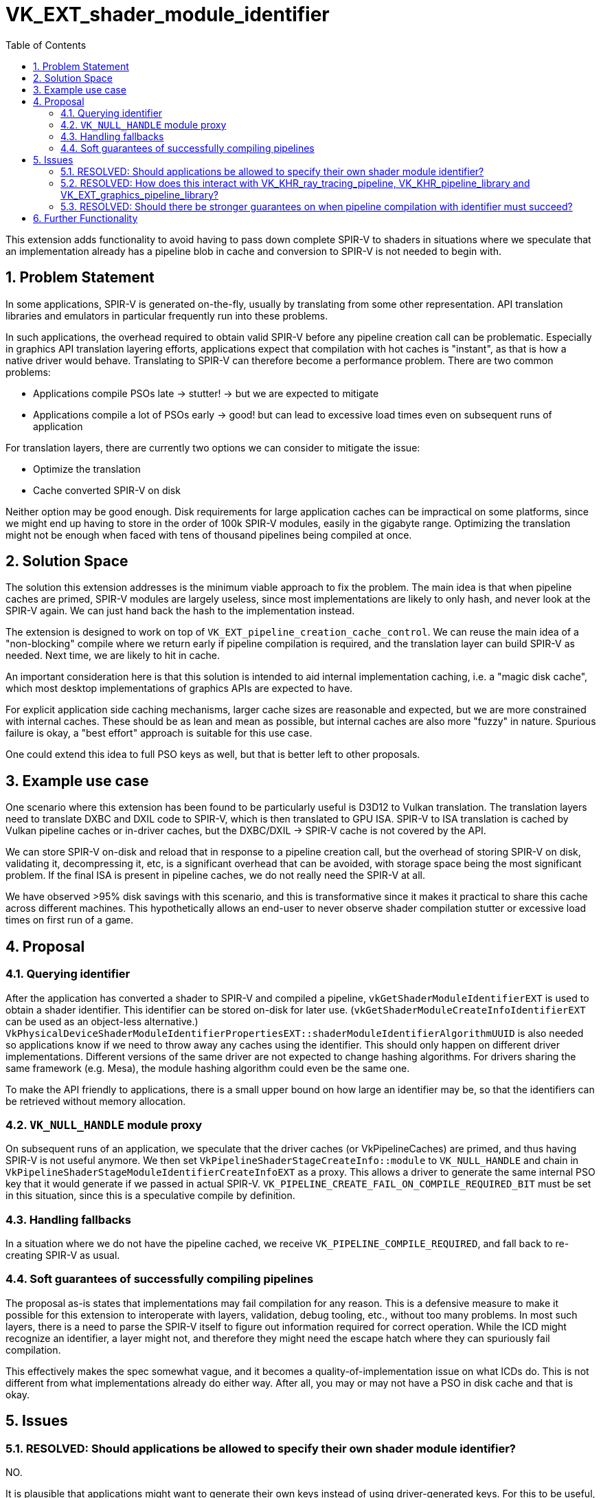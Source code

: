// Copyright 2021-2025 The Khronos Group Inc.
//
// SPDX-License-Identifier: CC-BY-4.0
= VK_EXT_shader_module_identifier
:toc: left
:docs: https://docs.vulkan.org/spec/latest/
:extensions: {docs}appendices/extensions.html#
:sectnums:

This extension adds functionality to avoid having to pass down complete SPIR-V to shaders in situations
where we speculate that an implementation already has a pipeline blob in cache and conversion to SPIR-V is not needed to begin with.

== Problem Statement

In some applications, SPIR-V is generated on-the-fly, usually by translating from some other representation.
API translation libraries and emulators in particular frequently run into these problems.

In such applications, the overhead required to obtain valid SPIR-V before any pipeline creation call can be problematic.
Especially in graphics API translation layering efforts, applications expect that compilation with hot caches is "instant",
as that is how a native driver would behave. Translating to SPIR-V can therefore become a performance problem.
There are two common problems:

 - Applications compile PSOs late -> stutter! -> but we are expected to mitigate
 - Applications compile a lot of PSOs early -> good! but can lead to excessive load times even on subsequent runs of application

For translation layers, there are currently two options we can consider to mitigate the issue:

 - Optimize the translation
 - Cache converted SPIR-V on disk

Neither option may be good enough. Disk requirements for large application caches can be impractical on some platforms,
since we might end up having to store in the order of 100k SPIR-V modules, easily in the gigabyte range.
Optimizing the translation might not be enough when faced with tens of thousand pipelines being compiled at once.

== Solution Space

The solution this extension addresses is the minimum viable approach to fix the problem.
The main idea is that when pipeline caches are primed, SPIR-V modules are largely useless,
since most implementations are likely to only hash, and never look at the SPIR-V again.
We can just hand back the hash to the implementation instead.

The extension is designed to work on top of `VK_EXT_pipeline_creation_cache_control`.
We can reuse the main idea of a "non-blocking" compile where we return early if pipeline compilation is required,
and the translation layer can build SPIR-V as needed. Next time, we are likely to hit in cache.

An important consideration here is that this solution is intended to aid internal implementation caching,
i.e. a "magic disk cache", which most desktop implementations of graphics APIs are expected to have.

For explicit application side caching mechanisms, larger cache sizes are reasonable and expected,
but we are more constrained with internal caches. These should be as lean and mean as possible,
but internal caches are also more "fuzzy" in nature. Spurious failure is okay, a "best effort" approach
is suitable for this use case.

One could extend this idea to full PSO keys as well, but that is better left to other proposals.

== Example use case

One scenario where this extension has been found to be particularly useful is D3D12 to Vulkan translation.
The translation layers need to translate DXBC and DXIL code to SPIR-V, which is then translated to GPU ISA.
SPIR-V to ISA translation is cached by Vulkan pipeline caches or in-driver caches,
but the DXBC/DXIL -> SPIR-V cache is not covered by the API.

We can store SPIR-V on-disk and reload that in response to a pipeline creation call,
but the overhead of storing SPIR-V on disk, validating it, decompressing it, etc, is a significant overhead that can be avoided,
with storage space being the most significant problem.
If the final ISA is present in pipeline caches, we do not really need the SPIR-V at all.

We have observed >95% disk savings with this scenario, and this is transformative since it makes it practical to share this cache across different machines.
This hypothetically allows an end-user to never observe shader compilation stutter or excessive load times on first run of a game.

== Proposal

=== Querying identifier

After the application has converted a shader to SPIR-V and compiled a pipeline, `vkGetShaderModuleIdentifierEXT` is used to obtain a shader identifier.
This identifier can be stored on-disk for later use. (`vkGetShaderModuleCreateInfoIdentifierEXT` can be used as an object-less alternative.)
`VkPhysicalDeviceShaderModuleIdentifierPropertiesEXT::shaderModuleIdentifierAlgorithmUUID`
is also needed so applications know if we need to throw away any caches using the identifier.
This should only happen on different driver implementations. Different versions of the same driver are not expected to change hashing algorithms.
For drivers sharing the same framework (e.g. Mesa), the module hashing algorithm could even be the same one.

To make the API friendly to applications, there is a small upper bound on how large an identifier may be,
so that the identifiers can be retrieved without memory allocation.

=== `VK_NULL_HANDLE` module proxy

On subsequent runs of an application, we speculate that the driver caches (or VkPipelineCaches) are primed, and thus having SPIR-V is not useful anymore.
We then set `VkPipelineShaderStageCreateInfo::module` to `VK_NULL_HANDLE` and chain in `VkPipelineShaderStageModuleIdentifierCreateInfoEXT` as a proxy.
This allows a driver to generate the same internal PSO key that it would generate if we passed in actual SPIR-V.
`VK_PIPELINE_CREATE_FAIL_ON_COMPILE_REQUIRED_BIT` must be set in this situation, since this is a speculative compile by definition.

=== Handling fallbacks

In a situation where we do not have the pipeline cached, we receive `VK_PIPELINE_COMPILE_REQUIRED`, and fall back to re-creating SPIR-V as usual.

=== Soft guarantees of successfully compiling pipelines

The proposal as-is states that implementations may fail compilation for any reason. This is a defensive measure
to make it possible for this extension to interoperate with layers, validation, debug tooling, etc., without too many problems.
In most such layers, there is a need to parse the SPIR-V itself to figure out information required for correct operation.
While the ICD might recognize an identifier, a layer might not, and therefore they might need the escape hatch where they can spuriously fail compilation.

This effectively makes the spec somewhat vague, and it becomes a quality-of-implementation issue on what ICDs do.
This is not different from what implementations already do either way. After all, you may or may not have a PSO in disk cache and that is okay.

== Issues

=== RESOLVED: Should applications be allowed to specify their own shader module identifier?

NO.

It is plausible that applications might want to generate their own keys instead of using driver-generated keys.
For this to be useful, an application will need to generate a key which depends
on input data/shaders, the revision of the code which performs runtime conversion to SPIR-V, and potentially, the driver kind or any configuration options
which affect shader conversion. A typical problem which comes up when doing forward hashing like this is that hashes can change for every revision of the application,
even if the resulting SPIR-V ends up being identical. This will easily contribute to pipeline cache bloat, since the exact same pipelines might end up in cache with
different hashes. Implementations can be defensive about this and introduce extra identifier indirections, e.g. have an extra hashmap for application identifier
to driver identifier, but ideally, this extension should not introduce extra implementation complexity to support it well.

Applications could also hash the resulting SPIR-V and ensure non-duplicated identifiers this way,
but this is not meaningfully different from just using the driver identifier, and also avoids added implementation complexity.

=== RESOLVED: How does this interact with VK_KHR_ray_tracing_pipeline, VK_KHR_pipeline_library and VK_EXT_graphics_pipeline_library?

SUPPORTED.

When using pipeline libraries, there are two scenarios where pipeline creation can fail if we only have an identifier,
at creation time of the library, and the consumption of that library.

There are at least three possibilities an implementation could consider when building libraries and consuming them:

- Generate final code when creating library, link step is trivial. Ray tracing pipeline libraries may be implemented like this.
- Generate code when creating library, but allow link-time optimization for later. Graphics pipeline libraries is a common case here.
- Just retain a reference to the shader module, perform actual compilation during linking. Another strategy for ray tracing libraries.

In the latter two scenarios, it is reasonable to assume that compilation may happen during the final pipeline build
and compilation would spuriously fail if the source module was only defined by identifier and the final PSO did not exist in cache.
If we do not allow compilation to fail with `VK_PIPELINE_CREATE_FAIL_ON_COMPILE_REQUIRED_BIT` here, it would not be safe to return
`VK_SUCCESS` from the library creation step, which would be unfortunate.

For scenarios where the implementation may generate code later, we require that any pipeline libraries
which were created with identifiers inherit the requirement of using `VK_PIPELINE_CREATE_FAIL_ON_COMPILE_REQUIRED_BIT`.
This allows applications to speculatively create link-time optimized pipelines from identifiers only as well as
ray-tracing pipelines from libraries.

=== RESOLVED: Should there be stronger guarantees on when pipeline compilation with identifier must succeed?

NO.

The existing proposal gives a lot of lee-way for implementations to spuriously fail compilation when module is `VK_NULL_HANDLE`.
It might be possible to give stronger guarantees with tighter spec language?

CTS testing will report quality warnings if identifiers cannot be used with `VkPipelineCache`,
as there is no good excuse why an implementation should not be able to satisfy those pipelines.

== Further Functionality

N/A
